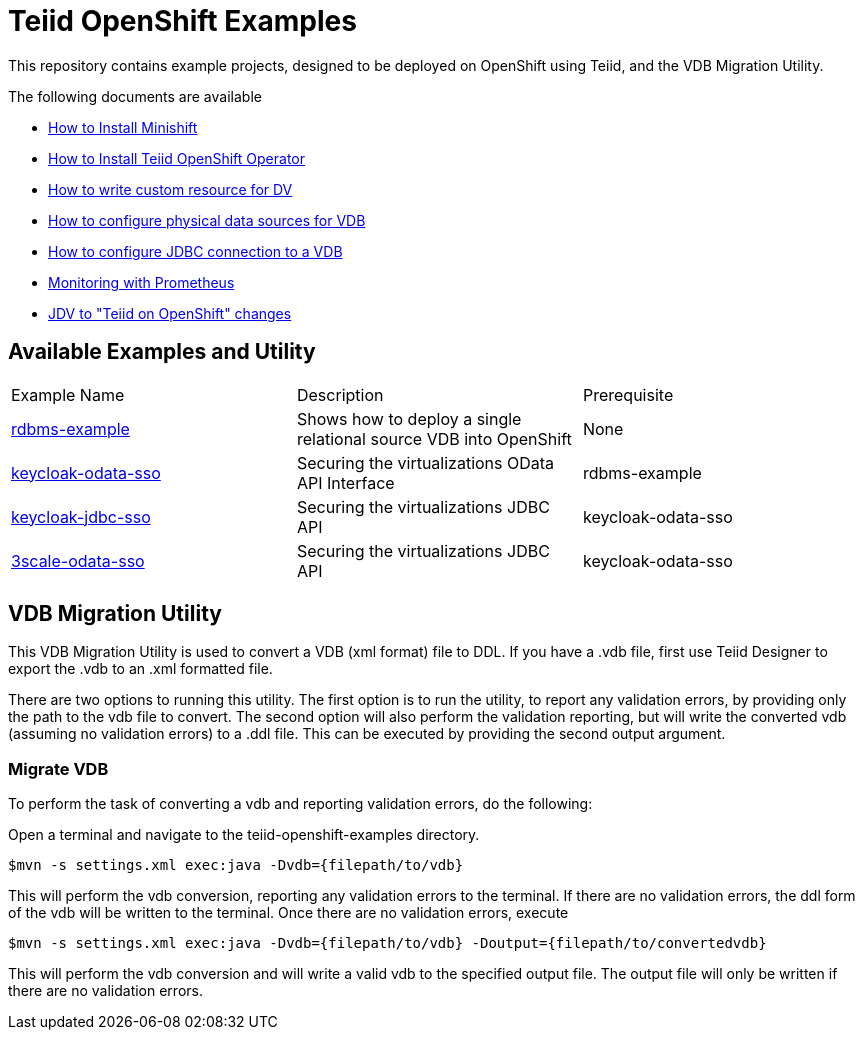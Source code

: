 = Teiid OpenShift Examples

This repository contains example projects, designed to be deployed on OpenShift using Teiid, and the VDB Migration Utility.

The following documents are available 

* xref:minishift.adoc[How to Install Minishift]
* xref:install-operator.adoc[How to Install Teiid OpenShift Operator]
* xref:dv-on-openshift.adoc[How to write custom resource for DV]
* xref:datasources.adoc[How to configure physical data sources for VDB]
* xref:jdbc.adoc[How to configure JDBC connection to a VDB]
* xref:monitoring-with-prometheus.adoc[Monitoring with Prometheus]
* xref:jdv-changes.adoc[JDV to "Teiid on OpenShift" changes]

## Available Examples and Utility
[Attributes]
|===

| Example Name  | Description   | Prerequisite  
| xref:rdbms-example/Readme.adoc[rdbms-example] | Shows how to deploy a single relational source VDB into OpenShift | None 

| xref:security/keycloak-odata-sso.adoc[keycloak-odata-sso] | Securing the virtualizations OData API Interface |rdbms-example 

| xref:security/keycloak-db-security.adoc[keycloak-jdbc-sso] | Securing the virtualizations JDBC API | keycloak-odata-sso 

| xref:security/3scale-odata-sso.adoc[3scale-odata-sso] | Securing the virtualizations JDBC API | keycloak-odata-sso
|===

== VDB Migration Utility

This VDB Migration Utility is used to convert a VDB (xml format) file to DDL.   If you have a .vdb file, first use Teiid Designer to export the .vdb to an .xml formatted file.

There are two options to running this utility.  The first option is to run the utility, to report any validation errors, by providing only the path to the vdb file to convert.  The second option will also perform the validation reporting, but will write the converted vdb (assuming no validation errors) to a .ddl file.  This can be executed by providing the second output argument. 


=== Migrate VDB

To perform the task of converting a vdb and reporting validation errors, do the following:

Open a terminal and navigate to the teiid-openshift-examples directory.

----
$mvn -s settings.xml exec:java -Dvdb={filepath/to/vdb}
----

This will perform the vdb conversion, reporting any validation errors to the terminal.  If there are no validation errors, the ddl form of the vdb will be written to the terminal. Once there are no validation errors, execute 

----
$mvn -s settings.xml exec:java -Dvdb={filepath/to/vdb} -Doutput={filepath/to/convertedvdb}
----

This will perform the vdb conversion and will write a valid vdb to the specified output file.  The output file will only be written if there are no validation errors.

